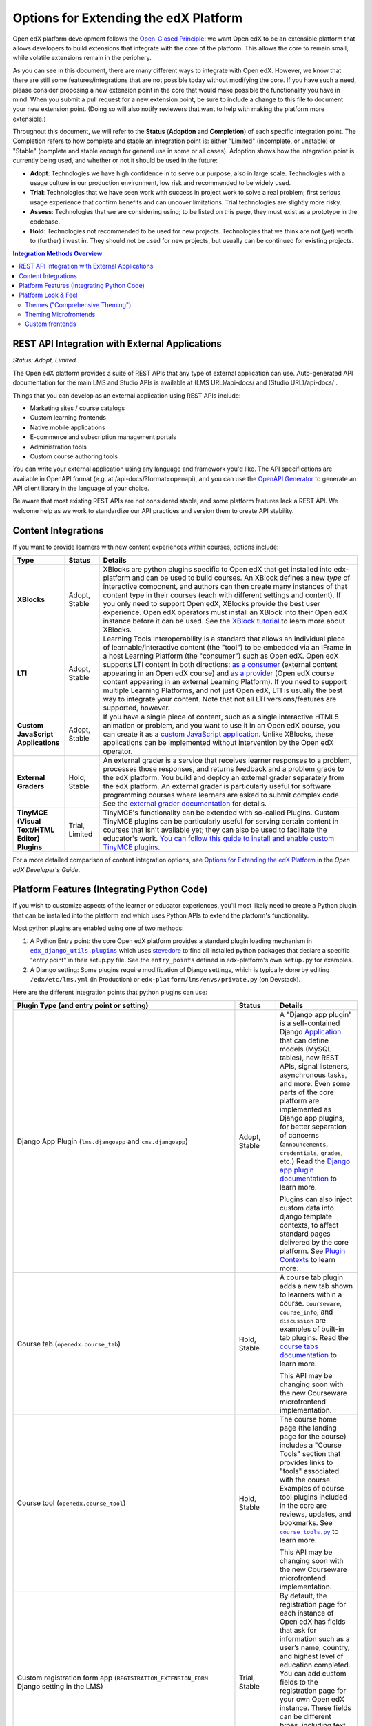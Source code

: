 Options for Extending the edX Platform
--------------------------------------

Open edX platform development follows the `Open-Closed Principle`_: we want Open edX to be an extensible platform that allows developers to build extensions that integrate with the core of the platform. This allows the core to remain small, while volatile extensions remain in the periphery.

As you can see in this document, there are many different ways to integrate with Open edX. However, we know that there are still some features/integrations that are not possible today without modifying the core. If you have such a need, please consider proposing a new extension point in the core that would make possible the functionality you have in mind. When you submit a pull request for a new extension point, be sure to include a change to this file to document your new extension point. (Doing so will also notify reviewers that want to help with making the platform more extensible.)

Throughout this document, we will refer to the **Status** (**Adoption** and **Completion**) of each specific integration point. The Completion refers to how complete and stable an integration point is: either "Limited" (incomplete, or unstable) or "Stable" (complete and stable enough for general use in some or all cases). Adoption shows how the integration point is currently being used, and whether or not it should be used in the future:

* **Adopt**: Technologies we have high confidence in to serve our purpose, also in large scale. Technologies with a usage culture in our production environment, low risk and recommended to be widely used.
* **Trial**: Technologies that we have seen work with success in project work to solve a real problem; first serious usage experience that confirm benefits and can uncover limitations. Trial technologies are slightly more risky.
* **Assess**: Technologies that we are considering using; to be listed on this page, they must exist as a prototype in the codebase.
* **Hold**: Technologies not recommended to be used for new projects. Technologies that we think are not (yet) worth to (further) invest in. They should not be used for new projects, but usually can be continued for existing projects.

.. _Open-Closed Principle: https://en.wikipedia.org/wiki/Open%E2%80%93closed_principle

.. contents:: **Integration Methods Overview**


REST API Integration with External Applications
===============================================

*Status: Adopt, Limited*

The Open edX platform provides a suite of REST APIs that any type of external application can use. Auto-generated API documentation for the main LMS and Studio APIs is available at (LMS URL)/api-docs/ and (Studio URL)/api-docs/ .

Things that you can develop as an external application using REST APIs include:

* Marketing sites / course catalogs
* Custom learning frontends
* Native mobile applications
* E-commerce and subscription management portals
* Administration tools
* Custom course authoring tools

You can write your external application using any language and framework you'd like. The API specifications are available in OpenAPI format (e.g. at /api-docs/?format=openapi), and you can use the `OpenAPI Generator`_ to generate an API client library in the language of your choice.

Be aware that most existing REST APIs are not considered stable, and some platform features lack a REST API. We welcome help as we work to standardize our API practices and version them to create API stability.

.. _OpenAPI Generator: https://github.com/OpenAPITools/openapi-generator

Content Integrations
====================

If you want to provide learners with new content experiences within courses, options include:

.. list-table::
   :header-rows: 1
   :widths: 15 10 75

   * - Type
     - Status
     - Details
   * - **XBlocks**
     - Adopt, Stable
     - XBlocks are python plugins specific to Open edX that get installed into edx-platform and can be used to build courses. An XBlock defines a new *type* of interactive component, and authors can then create many instances of that content type in their courses (each with different settings and content). If you only need to support Open edX, XBlocks provide the best user experience. Open edX operators must install an XBlock into their Open edX instance before it can be used. See the `XBlock tutorial`_ to learn more about XBlocks.
   * - **LTI**
     - Adopt, Stable
     - Learning Tools Interoperability is a standard that allows an individual piece of learnable/interactive content (the "tool") to be embedded via an IFrame in a host Learning Platform (the "consumer") such as Open edX. Open edX supports LTI content in both directions: `as a consumer`_ (external content appearing in an Open edX course) and `as a provider`_ (Open edX course content appearing in an external Learning Platform). If you need to support multiple Learning Platforms, and not just Open edX, LTI is usually the best way to integrate your content. Note that not all LTI versions/features are supported, however.
   * - **Custom JavaScript Applications**
     - Adopt, Stable
     - If you have a single piece of content, such as a single interactive HTML5 animation or problem, and you want to use it in an Open edX course, you can create it as a `custom JavaScript application`_. Unlike XBlocks, these applications can be implemented without intervention by the Open edX operator.
   * - **External Graders**
     - Hold, Stable
     - An external grader is a service that receives learner responses to a problem, processes those responses, and returns feedback and a problem grade to the edX platform. You build and deploy an external grader separately from the edX platform. An external grader is particularly useful for software programming courses where learners are asked to submit complex code. See the `external grader documentation`_ for details.
   * - **TinyMCE (Visual Text/HTML Editor) Plugins**
     - Trial, Limited
     - TinyMCE's functionality can be extended with so-called Plugins. Custom TinyMCE plugins can be particularly useful for serving certain content in courses that isn't available yet; they can also be used to facilitate the educator's work. `You can follow this guide to install and enable custom TinyMCE plugins`_.

For a more detailed comparison of content integration options, see `Options for Extending the edX Platform`_ in the *Open edX Developer's Guide*.

.. _XBlock tutorial: https://docs.openedx.org/projects/xblock/en/latest/xblock-tutorial/index.html
.. _as a consumer: https://docs.openedx.org/en/latest/educators/navigation/components_activities.html#lti-component
.. _as a provider: https://docs.openedx.org/en/latest/site_ops/install_configure_run_guide/configuration/lti/index.html
.. _Options for Extending the edX Platform: https://docs.openedx.org/en/latest/developers/references/developer_guide/extending_platform/extending.html
.. _custom JavaScript application: https://docs.openedx.org/en/latest/educators/references/course_development/exercise_tools/custom_javascript.html
.. _external grader documentation: https://docs.openedx.org/en/latest/educators/concepts/exercise_tools/about_external_graders.html
.. _You can follow this guide to install and enable custom TinyMCE plugins: extensions/tinymce_plugins.rst




Platform Features (Integrating Python Code)
===========================================

If you wish to customize aspects of the learner or educator experiences, you'll most likely need to create a Python plugin that can be installed into the platform and which uses Python APIs to extend the platform's functionality.

Most python plugins are enabled using one of two methods:

1. A Python Entry point: the core Open edX platform provides a standard plugin loading mechanism in |edx_django_utils.plugins|_ which uses `stevedore`_ to find all installed python packages that declare a specific "entry point" in their setup.py file. See the ``entry_points`` defined in edx-platform's own ``setup.py`` for examples.
2. A Django setting: Some plugins require modification of Django settings, which is typically done by editing ``/edx/etc/lms.yml`` (in Production) or ``edx-platform/lms/envs/private.py`` (on Devstack).

.. |edx_django_utils.plugins| replace:: ``edx_django_utils.plugins``
.. _edx_django_utils.plugins: https://github.com/openedx/edx-django-utils/blob/master/edx_django_utils/plugins
.. _stevedore: https://pypi.org/project/stevedore/

Here are the different integration points that python plugins can use:

.. list-table::
   :header-rows: 1
   :widths: 15 10 75

   * - Plugin Type
       (and entry point or setting)
     - Status
     - Details
   * - Django App Plugin (``lms.djangoapp`` and ``cms.djangoapp``)
     - Adopt, Stable
     - A "Django app plugin" is a self-contained Django `Application`_ that can define models (MySQL tables), new REST APIs, signal listeners, asynchronous tasks, and more. Even some parts of the core platform are implemented as Django app plugins, for better separation of concerns (``announcements``, ``credentials``, ``grades``, etc.) Read the `Django app plugin documentation`_ to learn more.

       Plugins can also inject custom data into django template contexts, to affect standard pages delivered by the core platform. See `Plugin Contexts`_ to learn more.
   * - Course tab (``openedx.course_tab``)
     - Hold, Stable
     - A course tab plugin adds a new tab shown to learners within a course. ``courseware``, ``course_info``, and ``discussion`` are examples of built-in tab plugins. Read the `course tabs documentation`_ to learn more.

       This API may be changing soon with the new Courseware microfrontend implementation.
   * - Course tool (``openedx.course_tool``)
     - Hold, Stable
     - The course home page (the landing page for the course) includes a "Course Tools" section that provides links to "tools" associated with the course. Examples of course tool plugins included in the core are reviews, updates, and bookmarks. See |course_tools.py|_ to learn more.

       This API may be changing soon with the new Courseware microfrontend implementation.
   * - Custom registration form app (``REGISTRATION_EXTENSION_FORM`` Django setting in the LMS)
     - Trial, Stable
     - By default, the registration page for each instance of Open edX has fields that ask for information such as a user’s name, country, and highest level of education completed. You can add custom fields to the registration page for your own Open edX instance. These fields can be different types, including text entry fields and drop-down lists. See `Adding Custom Fields to the Registration Page`_.
   * - Learning Context (``openedx.learning_context``)
     - Trial, Limited
     - A "Learning Context" is a course, a library, a program, a blog, an external site, or some other collection of content where learning happens. If you are trying to build a totally new learning experience that's not a type of course, you may need to implement a new learning context. Learning contexts are a new abstraction and are only supported in the nascent Learning-Core-based XBlock runtime. Since existing courses use modulestore instead of Learning Core, they are not yet implemented as learning contexts. However, Learning-Core-based content libraries are. See |learning_context.py|_ to learn more.
   * - User partition scheme (``openedx.user_partition_scheme`` and ``openedx.dynamic_partition_generator``)
     - Unknown, Stable
     - A user partition scheme is a named way for dividing users in a course into groups, usually to show different content to different users or to run experiments. Partitions may be added to a course manually, or automatically added by a "dynamic partition generator." The core platform includes partition scheme plugins like ``random``, ``cohort``, and ``enrollment_track``. See the |UserPartition docstring|_ to learn more.
   * - XBlock (``xblock.v1``)
     - Adopt, Stable
     - An XBlock provides a new type of learnable content that can be used in courses, content libraries, etc. See `Content Integrations`_.
   * - XBlock unit tests (``xblock.test.v0``)
     - Assess, Limited
     - XBlocks can also install test code that will then be run alongside the platform's usual python unit tests. It's unclear how well-supported this is at the moment.
   * - Pluggable override (``edx_django_utils.plugins.pluggable_override.pluggable_override``)
     - Trial, Stable
     - This decorator allows overriding any function or method by pointing to an alternative implementation in settings. Read the |pluggable_override docstring|_ to learn more.
   * - Open edX Events
     - Adopt, Stable
     - Events are part of the greater Hooks Extension Framework for open extension of edx-platform. Events are a stable way for plugin developers to react to learner or author events. They are defined by a `separate events library`_ that developers can include in their requirements to develop and test the code without creating a dependency on this large repo. For more information see the `Hooks Extension Framework docs`_ or for more detailed documentation about Open edX Events, see the `Open edX Events documentation`_.
   * - Open edX Filters
     - Adopt, Stable
     - Filters are also part of Hooks Extension Framework for open extension of edx-platform. Filters are a flexible way for plugin developers to modify learner or author application flows. They are defined by a `separate filters library`_ that developers can include in their requirements to develop and test the code without creating a dependency on this large repo. For more information see the `Hooks Extension Framework docs`_ or for more detailed documentation about Open edX Filters, see the `Open edX Filters documentation`_.

.. _Application: https://docs.djangoproject.com/en/3.0/ref/applications/
.. _Django app plugin documentation: https://github.com/openedx/edx-platform/blob/master/openedx/core/djangoapps/plugins/README.rst
.. _Plugin Contexts: https://github.com/openedx/edx-platform/blob/master/openedx/core/djangoapps/plugins/docs/decisions/0003-plugin-contexts.rst
.. _course tabs documentation: https://openedx.atlassian.net/wiki/spaces/AC/pages/30965919/Adding+a+new+course+tab
.. |course_tools.py| replace:: ``course_tools.py``
.. _course_tools.py: https://github.com/openedx/edx-platform/blob/master/openedx/features/course_experience/course_tools.py
.. _Adding Custom Fields to the Registration Page: https://docs.openedx.org/en/latest/site_ops/install_configure_run_guide/configuration/customize_registration_page.html
.. |learning_context.py| replace:: ``learning_context.py``
.. _learning_context.py: https://github.com/openedx/edx-platform/blob/master/openedx/core/djangoapps/xblock/learning_context/learning_context.py
.. |UserPartition docstring| replace:: ``UserPartition`` docstring
.. _UserPartition docstring: https://github.com/openedx/edx-platform/blob/f8cc58618a39c9f7b8e9e1001eb2d7a10395797e/common/lib/xmodule/xmodule/partitions/partitions.py#L105-L120
.. |pluggable_override docstring| replace:: ``pluggable_override`` docstring
.. _pluggable_override docstring: https://github.com/openedx/edx-django-utils/blob/master/edx_django_utils/plugins/pluggable_override.py
.. _separate events library: https://github.com/eduNEXT/openedx-events/
.. _separate filters library: https://github.com/eduNEXT/openedx-filters/
.. _Hooks Extension Framework docs: https://docs.openedx.org/en/latest/developers/concepts/hooks_extension_framework.html
.. _Open edX Events documentation: https://docs.openedx.org/projects/openedx-events/en/latest/
.. _Open edX Filters documentation: https://docs.openedx.org/projects/openedx-filters/en/latest/

Platform Look & Feel
====================

Themes ("Comprehensive Theming")
********************************

*Status: Hold, Stable*

Changing the look and feel of the edX platform is generally done by creating a new "theme". See `Changing Themes for an Open edX Site`_ for documentation. Note that most theming documentation applies to the legacy UI components used in edX, which are .html files (django/mako templates) rendered by the backend and styled using either the "v1" or "v2" (a.k.a. "Pattern Library") stylesheets. However, the platform UI is slowly being replaced by new React-based "MicroFrontEnds" (MFEs), and a different approach is required for theming MFEs (see `Theming Microfrontends`_).

Theming Microfrontends
**********************

*Status: Trial, Limited*

Methods for theming MFEs are still being developed. It is likely to involve:

#. Branding: modifying fonts, colors, and logos via themes/css (there is an |example edx theme|_ that you can use as a template for defining fonts and colors, but some MFEs currently lack a mechanism for changing the theme).
#. Configuration: modifying settings and toggles via MFE configuration settings
#. Customization: gives the ability to override specific elements like the header and footer to better reflect your branding or offer different functionality - see `Overriding Brand Specific Elements`_.
#. Frontend Plugins: runtime configuration of frontend components in designated slots on frontend pages

In addition, Open edX operators will be able to replace entire MFEs with completely custom MFE implementations that use the same backend APIs.

.. |example edx theme| replace:: example ``edx`` theme
.. _example edx theme: https://github.com/openedx/paragon/tree/master/scss/edx
.. _Changing Themes for an Open edX Site: https://docs.openedx.org/en/latest/site_ops/install_configure_run_guide/configuration/changing_appearance/theming/index.html
.. _Overriding Brand Specific Elements: https://github.com/openedx/brand-openedx

Custom frontends
****************

*Status: Trial, Limited*

If you need a *very* custom look and feel for your users, and you have the time and resources required for a huge project, you can consider creating a custom frontend for Open edX, which is a completely separate application that runs on its own domain and integrates with Open edX using REST APIs. The edX Mobile App can be thought of as an example of a separate frontend that connects to Open edX using only REST APIs. Another example is `LabXchange <https://www.labxchange.org/>`_. If you develop your custom frontend using Django, you may wish to use the `auth-backends <https://github.com/openedx/auth-backends>`_ django plugin for user authentication.
